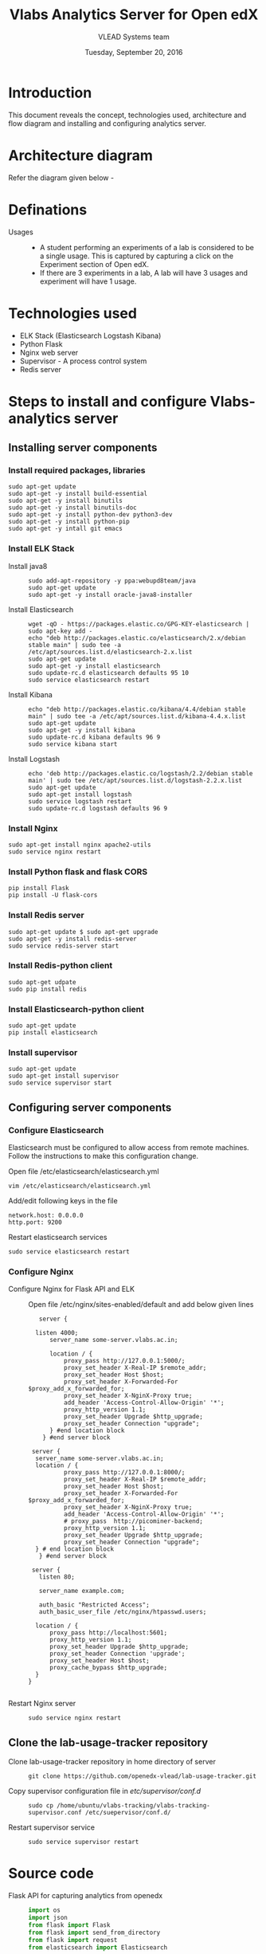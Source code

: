 #+Title: Vlabs Analytics Server for Open edX
#+Date: Tuesday, September 20, 2016 
#+Author: VLEAD Systems team

* Introduction 
  This document reveals the concept, technologies used, architecture
  and flow diagram and installing and configuring analytics server.

* Architecture diagram
  Refer the diagram given below - 
  
* Definations 
  + Usages ::
    + A student performing an experiments of a lab is considered to be
      a single usage.  This is captured by capturing a click on the
      Experiment section of Open edX.
    + If there are 3 experiments in a lab, A lab will have 3 usages
      and experiment will have 1 usage.

* Technologies used
  + ELK Stack (Elasticsearch Logstash Kibana)
  + Python Flask 
  + Nginx web server 
  + Supervisor - A process control system 
  + Redis server 

* Steps to install and configure Vlabs-analytics server 
** Installing server components 
*** Install required packages, libraries 
   #+BEGIN_SRC command
   sudo apt-get update
   sudo apt-get -y install build-essential
   sudo apt-get -y install binutils 
   sudo apt-get -y install binutils-doc 
   sudo apt-get -y install python-dev python3-dev
   sudo apt-get -y install python-pip
   sudo apt-get -y intall git emacs 
   #+END_SRC
*** Install ELK Stack 
  + Install java8 ::
    #+BEGIN_SRC command
    sudo add-apt-repository -y ppa:webupd8team/java
    sudo apt-get update
    sudo apt-get -y install oracle-java8-installer
    #+END_SRC
  + Install Elasticsearch ::
    #+BEGIN_SRC command
    wget -qO - https://packages.elastic.co/GPG-KEY-elasticsearch | sudo apt-key add -
    echo "deb http://packages.elastic.co/elasticsearch/2.x/debian stable main" | sudo tee -a /etc/apt/sources.list.d/elasticsearch-2.x.list
    sudo apt-get update
    sudo apt-get -y install elasticsearch
    sudo update-rc.d elasticsearch defaults 95 10
    sudo service elasticsearch restart
    #+END_SRC
  + Install Kibana ::
    #+BEGIN_SRC command
    echo "deb http://packages.elastic.co/kibana/4.4/debian stable main" | sudo tee -a /etc/apt/sources.list.d/kibana-4.4.x.list
    sudo apt-get update 
    sudo apt-get -y install kibana
    sudo update-rc.d kibana defaults 96 9
    sudo service kibana start
    #+END_SRC
  + Install Logstash ::
    #+BEGIN_SRC command
    echo 'deb http://packages.elastic.co/logstash/2.2/debian stable main' | sudo tee /etc/apt/sources.list.d/logstash-2.2.x.list
    sudo apt-get update
    sudo apt-get install logstash
    sudo service logstash restart
    sudo update-rc.d logstash defaults 96 9   
    #+END_SRC

*** Install Nginx
   #+BEGIN_SRC command
   sudo apt-get install nginx apache2-utils
   sudo service nginx restart
   #+END_SRC

*** Install Python flask and flask CORS
   #+BEGIN_SRC command
   pip install Flask
   pip install -U flask-cors
   #+END_SRC

*** Install Redis server 
   #+BEGIN_SRC command
   sudo apt-get update $ sudo apt-get upgrade
   sudo apt-get -y install redis-server
   sudo service redis-server start
   #+END_SRC

*** Install Redis-python client
   #+BEGIN_SRC command
   sudo apt-get udpate
   sudo pip install redis
   #+END_SRC

*** Install Elasticsearch-python client
   #+BEGIN_SRC command
   sudo apt-get update
   pip install elasticsearch
   #+END_SRC

*** Install supervisor
   #+BEGIN_SRC command
   sudo apt-get update
   sudo apt-get install supervisor
   sudo service supervisor start
   #+END_SRC

** Configuring server components
*** Configure Elasticsearch 
   Elasticsearch must be configured to allow access from remote
   machines. Follow the instructions to make this configuration
   change.
   + Open file /etc/elasticsearch/elasticsearch.yml ::
   #+BEGIN_SRC command
   vim /etc/elasticsearch/elasticsearch.yml
   #+END_SRC
   + Add/edit following keys in the file ::
   #+BEGIN_SRC command
   network.host: 0.0.0.0
   http.port: 9200
   #+END_SRC 
   + Restart elasticsearch services ::
   #+BEGIN_SRC command
   sudo service elasticsearch restart
   #+END_SRC


*** Configure Nginx
   + Configure Nginx for Flask API and ELK ::
     Open file /etc/nginx/sites-enabled/default and add below given lines
     #+BEGIN_SRC command
     server {

	listen 4000;
        server_name some-server.vlabs.ac.in;

        location / {
            proxy_pass http://127.0.0.1:5000/;
            proxy_set_header X-Real-IP $remote_addr;
            proxy_set_header Host $host;
            proxy_set_header X-Forwarded-For $proxy_add_x_forwarded_for;
            proxy_set_header X-NginX-Proxy true;
            add_header 'Access-Control-Allow-Origin' '*';
            proxy_http_version 1.1;
            proxy_set_header Upgrade $http_upgrade;
            proxy_set_header Connection "upgrade";
        } #end location block
      } #end server block

   server {
	server_name some-server.vlabs.ac.in;
	location / {
            proxy_pass http://127.0.0.1:8000/;
            proxy_set_header X-Real-IP $remote_addr;
            proxy_set_header Host $host;
            proxy_set_header X-Forwarded-For $proxy_add_x_forwarded_for;
            proxy_set_header X-NginX-Proxy true;  
            add_header 'Access-Control-Allow-Origin' '*';
            # proxy_pass  http://picominer-backend;
            proxy_http_version 1.1;
            proxy_set_header Upgrade $http_upgrade;
            proxy_set_header Connection "upgrade";
	} # end location block
     } #end server block
   
   server {
     listen 80;

     server_name example.com;

     auth_basic "Restricted Access";
     auth_basic_user_file /etc/nginx/htpasswd.users;

    location / {
        proxy_pass http://localhost:5601;
        proxy_http_version 1.1;
        proxy_set_header Upgrade $http_upgrade;
        proxy_set_header Connection 'upgrade';
        proxy_set_header Host $host;
        proxy_cache_bypass $http_upgrade;
    }
  }

     #+END_SRC
   + Restart Nginx server ::
     #+BEGIN_SRC command
     sudo service nginx restart
     #+END_SRC

** Clone the lab-usage-tracker repository
   + Clone lab-usage-tracker repository in home directory of server ::
     #+BEGIN_SRC command
     git clone https://github.com/openedx-vlead/lab-usage-tracker.git
     #+END_SRC
   + Copy supervisor configuration file in /etc/supervisor/conf.d/ ::
     #+BEGIN_SRC command
     sudo cp /home/ubuntu/vlabs-tracking/vlabs-tracking-supervisor.conf /etc/suepervisor/conf.d/
     #+END_SRC
   + Restart supervisor service ::
     #+BEGIN_SRC command
     sudo service supervisor restart
     #+END_SRC
  

* Source code 
  + Flask API for capturing analytics from openedx ::
    #+BEGIN_SRC python
import os
import json
from flask import Flask
from flask import send_from_directory
from flask import request
from elasticsearch import Elasticsearch

app = Flask(__name__)
# app.config.from_object(os.environ['APP_SETTINGS'])

@app.route('/favicon.ico')
def favicon():
    return send_from_directory(os.path.join(app.root_path, 'static'),
                               'favicon.ico', mimetype='image/vnd.microsoft.icon')


@app.route('/<analytics>',methods= ['GET'])
def fetch_analytics(analytics):
    	data = request.data
    	fetch_data = name
    	data_list = fetch_data.split(",") 
    	data_dict = {}

    	data_dict["STUDENT_LONG_ID"] = data_list[0]
    	data_dict["COURSE_ID"] = data_list[1]
    	data_dict["DATE_OF_EXPERIMENT"] = data_list[2]	   
    	data_dict["TIME_OF_EXPERIMENT"] = data_list[3]
	data_dict["EXPERIMENT_NAME"] = data_list[4]
	data_dict["LAB_NAME"] = data_list[5]
	data_dict["IP_ADDRESS"] = request.environ.get('HTTP_X_REAL_IP',request.remote_addr)

	try:
		es = Elasticsearch([{'host':'elk-stack.vlabs.ac.in', 'port':9200}])
		es.index(index="vlabs", doc_type="usage", body=data_dict)
	except Exception as e:
		print e
	

	return "Hello {}!".format(analytics) 

if __name__ == '__main__':
    app.run()

    #+END_SRC
  + Javascript/Ajax posting values to analytics API ::
    #+BEGIN_SRC python
//This javascript should not be edited. Just use it.
//Nothing in this must be edited 
//
 var today = new Date();
 var dd = today.getDate();
 var mm = today.getMonth() + 1;
 var yy = today.getFullYear()


 var hours = today.getHours();
 var minutes = today.getMinutes();
 var date_today = dd + "-" + mm + "-" + yy
 var time_now = hours + ":" + minutes
 var long_usrid = "%%USER_ID%%"; //get the User ID as a string  

 var server_url = "http://vlabs-analytics.vlabs.ac.in:4000/"

 var xhttp = new XMLHttpRequest();
 var urlstr = server_url + long_usrid + "," + courseid + "," + date_today + "," + time_now + "," + experiment_name + "," + lab_name
 xhttp.open("GET", urlstr, true);
 xhttp.send();

    #+END_SRC
  + Javascript to set values of paramaters ::
    #+BEGIN_SRC command
    <script type="text/javascript">
    var courseid = "blockv1UniversityYPS01Anytime";
    var experiment_name = "Optimal Foraging Pollinators"
    var lab_name = "Population Ecology II"
    </script>
    #+END_SRC
  + Sample javascript code with Iframe in openedx ::
    #+BEGIN_SRC command
<p><button onclick="popup()">Full Screen</button></p>
<p><iframe src="https://ial-coep.vlabs.ac.in/Expt2/AnalogDigital.html" height="602" width="802"> </iframe></p>
<script>// <![CDATA[
function popup(){
  window.open('https://ial-coep.vlabs.ac.in/Expt2/AnalogDigital.html', '_blank', 'toolbar=0,location=0,menubar=0');
 }
// ]]></script>

 <script type="text/javascript">
  var courseid = "blockv1UniversityYPS01Anytime";
  var experiment_name = "Optimal Foraging Pollinators"
  var lab_name = "Population Ecology II"
  
 </script>
<script src="https://github.com/openedx-vlead/lab-usage-tracker/blob/master/src/common.js"></script>


    #+END_SRC
       
* JSON formed to be written in elasticsearch 
  #+BEGIN_SRC command
  {
    "DATE_OF_EXPERIMENT": "30-8-2016",
    "LAB_NAME": "PopulationEcologyII",
    "EXPERIMENT_NAME": "OptimalforagingSitAndWaitPredators",
    "TIME_OF_EXPERIMENT": "19:49",
    "COURSE_ID": "blockv1UniversityYPS01Anytime",
    "IP_ADDRESS": "196.12.53.130"
  }
  #+END_SRC
* Sample analytics obtained in elasticsearch database 
  #+BEGIN_SRC command
  {
  "_index": "vlabs",
  "_type": "usage",
  "_id": "AVbb0iWtWJEj-iw4NHBA",
  "_score": 1,
  "_source": {
    "STUDENT_LONG_ID": "85e628b9a69e69bf2ed9360f397dde90",
    "DATE_OF_EXPERIMENT": "30-8-2016",
    "LAB_NAME": "PopulationEcologyII",
    "EXPERIMENT_NAME": "OptimalforagingSitAndWaitPredators",
    "TIME_OF_EXPERIMENT": "19:49",
    "COURSE_ID": "blockv1UniversityYPS01Anytime",
    "IP_ADDRESS": "196.12.53.130"
   }
 }
  #+END_SRC 

* Sample visalizations



* References
  + Install Redis - https://hostpresto.com/community/tutorials/how-to-install-and-configure-redis-on-ubuntu-14-04/
  + Install ELK and Nginx - https://www.digitalocean.com/community/tutorials/how-to-install-elasticsearch-logstash-and-kibana-elk-stack-on-ubuntu-14-04
  + Install Flask CORS - https://flask-cors.readthedocs.io/en/latest/
  + Install Flask - http://flask.pocoo.org/docs/0.11/installation/
  + Learn ELK - https://www.elastic.co/products
   
